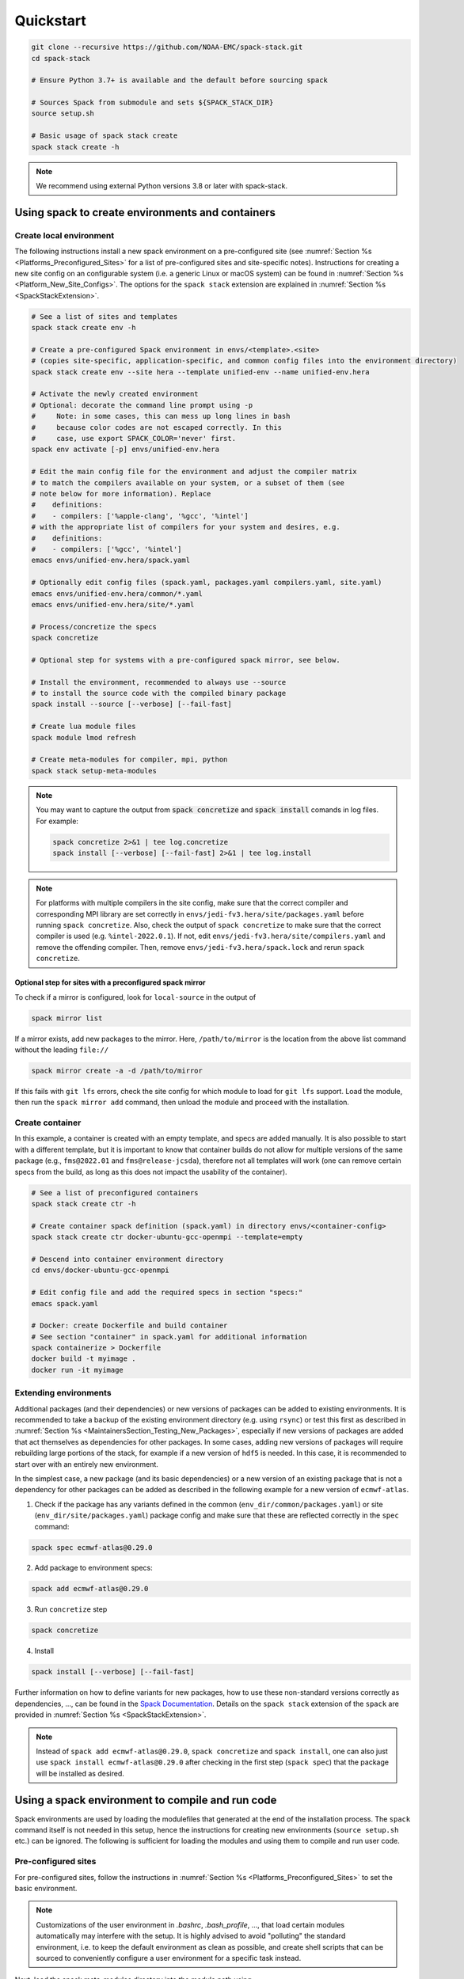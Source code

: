.. _Quickstart:

Quickstart
*************************

.. code-block:: console

   git clone --recursive https://github.com/NOAA-EMC/spack-stack.git
   cd spack-stack

   # Ensure Python 3.7+ is available and the default before sourcing spack

   # Sources Spack from submodule and sets ${SPACK_STACK_DIR}
   source setup.sh

   # Basic usage of spack stack create
   spack stack create -h

.. note::

   We recommend using external Python versions 3.8 or later with spack-stack.

=================================================
Using spack to create environments and containers
=================================================

.. _Quickstart_CreateEnv:

------------------------
Create local environment
------------------------

The following instructions install a new spack environment on a pre-configured site (see :numref:`Section %s <Platforms_Preconfigured_Sites>` for a list of pre-configured sites and site-specific notes). Instructions for creating a new site config on an configurable system (i.e. a generic Linux or macOS system) can be found in :numref:`Section %s <Platform_New_Site_Configs>`. The options for the ``spack stack`` extension are explained in :numref:`Section %s <SpackStackExtension>`.

.. code-block:: console

   # See a list of sites and templates
   spack stack create env -h

   # Create a pre-configured Spack environment in envs/<template>.<site>
   # (copies site-specific, application-specific, and common config files into the environment directory)
   spack stack create env --site hera --template unified-env --name unified-env.hera

   # Activate the newly created environment
   # Optional: decorate the command line prompt using -p
   #     Note: in some cases, this can mess up long lines in bash
   #     because color codes are not escaped correctly. In this
   #     case, use export SPACK_COLOR='never' first.
   spack env activate [-p] envs/unified-env.hera

   # Edit the main config file for the environment and adjust the compiler matrix
   # to match the compilers available on your system, or a subset of them (see
   # note below for more information). Replace
   #    definitions:
   #    - compilers: ['%apple-clang', '%gcc', '%intel']
   # with the appropriate list of compilers for your system and desires, e.g.
   #    definitions:
   #    - compilers: ['%gcc', '%intel']
   emacs envs/unified-env.hera/spack.yaml

   # Optionally edit config files (spack.yaml, packages.yaml compilers.yaml, site.yaml)
   emacs envs/unified-env.hera/common/*.yaml
   emacs envs/unified-env.hera/site/*.yaml

   # Process/concretize the specs
   spack concretize

   # Optional step for systems with a pre-configured spack mirror, see below.

   # Install the environment, recommended to always use --source
   # to install the source code with the compiled binary package
   spack install --source [--verbose] [--fail-fast]

   # Create lua module files
   spack module lmod refresh

   # Create meta-modules for compiler, mpi, python
   spack stack setup-meta-modules

.. note::
  You may want to capture the output from :code:`spack concretize` and :code:`spack install` comands in log files.
  For example:

  .. code-block:: bash

    spack concretize 2>&1 | tee log.concretize
    spack install [--verbose] [--fail-fast] 2>&1 | tee log.install

.. note::
  For platforms with multiple compilers in the site config, make sure that the correct compiler and corresponding MPI library are set correctly in ``envs/jedi-fv3.hera/site/packages.yaml`` before running ``spack concretize``. Also, check the output of ``spack concretize`` to make sure that the correct compiler is used (e.g. ``%intel-2022.0.1``). If not, edit ``envs/jedi-fv3.hera/site/compilers.yaml`` and remove the offending compiler. Then, remove ``envs/jedi-fv3.hera/spack.lock`` and rerun ``spack concretize``.

Optional step for sites with a preconfigured spack mirror
---------------------------------------------------------

To check if a mirror is configured, look for ``local-source`` in the output of

.. code-block:: bash

   spack mirror list

If a mirror exists, add new packages to the mirror. Here, ``/path/to/mirror`` is the location from the above list command without the leading ``file://``

.. code-block:: bash

   spack mirror create -a -d /path/to/mirror

If this fails with ``git lfs`` errors, check the site config for which module to load for ``git lfs`` support. Load the module, then run the ``spack mirror add`` command, then unload the module and proceed with the installation.

----------------
Create container
----------------

In this example, a container is created with an empty template, and specs are added manually. It is also possible to start with a different template, but it is important to know that container builds do not allow for multiple versions of the same package (e.g., ``fms@2022.01`` and ``fms@release-jcsda``), therefore not all templates will work (one can remove certain specs from the build, as long as this does not impact the usability of the container).

.. code-block:: console

   # See a list of preconfigured containers
   spack stack create ctr -h

   # Create container spack definition (spack.yaml) in directory envs/<container-config>
   spack stack create ctr docker-ubuntu-gcc-openmpi --template=empty

   # Descend into container environment directory
   cd envs/docker-ubuntu-gcc-openmpi

   # Edit config file and add the required specs in section "specs:"
   emacs spack.yaml

   # Docker: create Dockerfile and build container
   # See section "container" in spack.yaml for additional information
   spack containerize > Dockerfile
   docker build -t myimage .
   docker run -it myimage

.. _QuickstartExtendingEnvironments:

------------------------
Extending environments
------------------------

Additional packages (and their dependencies) or new versions of packages can be added to existing environments. It is recommended to take a backup of the existing environment directory (e.g. using ``rsync``) or test this first as described in :numref:`Section %s <MaintainersSection_Testing_New_Packages>`, especially if new versions of packages are added that act themselves as dependencies for other packages. In some cases, adding new versions of packages will require rebuilding large portions of the stack, for example if a new version of ``hdf5`` is needed. In this case, it is recommended to start over with an entirely new environment.

In the simplest case, a new package (and its basic dependencies) or a new version of an existing package that is not a dependency for other packages can be added as described in the following example for a new version of ``ecmwf-atlas``.

1. Check if the package has any variants defined in the common (``env_dir/common/packages.yaml``) or site (``env_dir/site/packages.yaml``) package config and make sure that these are reflected
   correctly in the ``spec`` command:

.. code-block:: console

   spack spec ecmwf-atlas@0.29.0

2. Add package to environment specs:

.. code-block:: console

   spack add ecmwf-atlas@0.29.0

3. Run ``concretize`` step

.. code-block:: console

   spack concretize

4. Install

.. code-block:: console

   spack install [--verbose] [--fail-fast]

Further information on how to define variants for new packages, how to use these non-standard versions correctly as dependencies, ..., can be found in the `Spack Documentation <https://spack.readthedocs.io/en/latest>`_. Details on the ``spack stack`` extension of the ``spack`` are provided in :numref:`Section %s <SpackStackExtension>`.

.. note::
   Instead of ``spack add ecmwf-atlas@0.29.0``, ``spack concretize`` and ``spack install``, one can also just use ``spack install ecmwf-atlas@0.29.0`` after checking in the first step (``spack spec``) that the package will be installed as desired.

.. _QuickstartUseSpackStack:

=================================================
Using a spack environment to compile and run code
=================================================

Spack environments are used by loading the modulefiles that generated at the end of the installation process. The ``spack`` command itself is not needed in this setup, hence the instructions for creating new environments (``source setup.sh`` etc.) can be ignored. The following is sufficient for loading the modules and using them to compile and run user code.

--------------------
Pre-configured sites
--------------------

For pre-configured sites, follow the instructions in :numref:`Section %s <Platforms_Preconfigured_Sites>` to set the basic environment.

.. note::
   Customizations of the user environment in `.bashrc`, `.bash_profile`, ..., that load certain modules automatically may interfere with the setup. It is highly advised to avoid "polluting" the standard environment, i.e. to keep the default environment as clean as possible, and create shell scripts that can be sourced to conveniently configure a user environment for a specific task instead.

Next, load the spack meta-modules directory into the module path using

.. code-block:: console

   module use $LOCATION/modulefiles/Core

where ``$LOCATION`` refers to the install location listed in the table in :numref:`Section %s <Platforms_Preconfigured_Sites>`. Loading the compiler meta-module will give access to the Python and MPI provider module and to packages that only depend on the compiler, not on the MPI provider. Loading the MPI meta-module will then add the MPI-dependent packages to the module path. Use ``module available`` to look for the exact names of the meta-modules.

.. code-block:: console

   module load stack-compiler-name/compiler-version
   module load stack-python-name/python-version
   module load stack-mpi-name/mpi-version

After that, list all available modules via ``module available``. For the environment packages described in Section :numref:`Section %s <Environments>`, convenience modules are created that can be loaded and that automatically load the required dependency modules.

.. note::
   When using ``lua`` modules, loading a different module will automatically switch the dependency modules. This is not the case for ``tcl`` modules. For the latter, it is recommended to start over with a clean shell and repeat the above steps.

-----------------------------------------
Configurable sites (generic macOS, Linux)
-----------------------------------------

The process for configurable sites is identical to that for pre-configured sites described above. ``$LOCATION`` in this case needs to be replaced with the install directory for the spack packages, which by default is subdirectory ``install`` in the environment directory.
